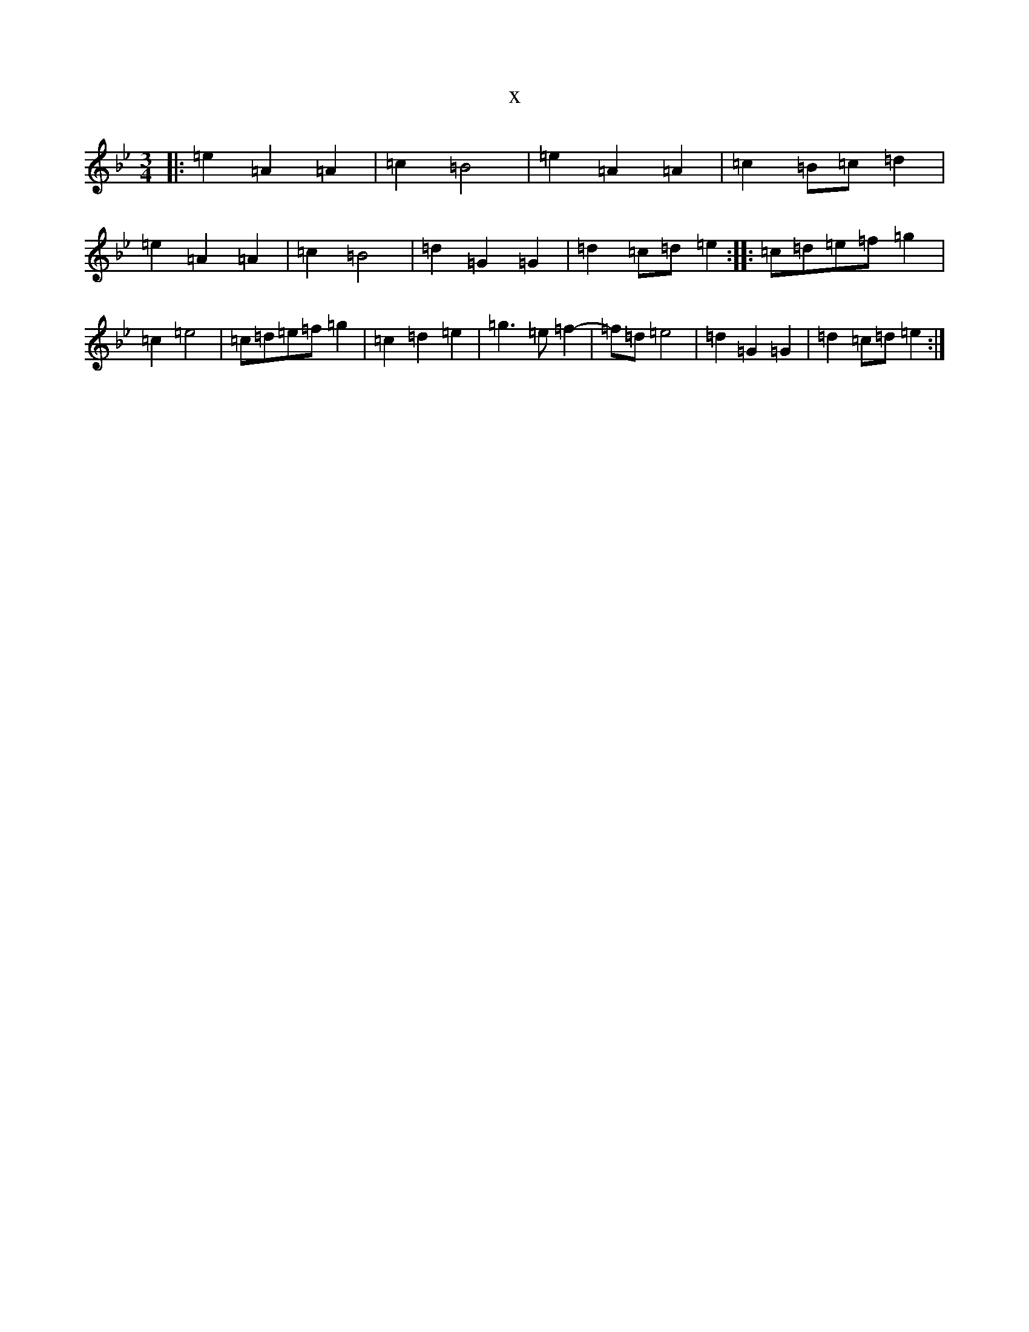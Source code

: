 X:16784
T:x
L:1/8
M:3/4
K: C Dorian
|:=e2=A2=A2|=c2=B4|=e2=A2=A2|=c2=B=c=d2|=e2=A2=A2|=c2=B4|=d2=G2=G2|=d2=c=d=e2:||:=c=d=e=f=g2|=c2=e4|=c=d=e=f=g2|=c2=d2=e2|=g3=e=f2-|=f=d=e4|=d2=G2=G2|=d2=c=d=e2:|